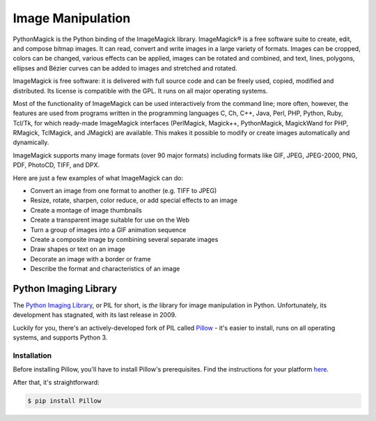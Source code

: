 ==================
Image Manipulation
==================

PythonMagick is the Python binding of the ImageMagick library. 
ImageMagick® is a free software suite to create, edit, and compose bitmap images. It can read, convert and write images in a large variety of formats. Images can be cropped, colors can be changed, various effects can be applied, images can be rotated and combined, and text, lines, polygons, ellipses and Bézier curves can be added to images and stretched and rotated.

ImageMagick is free software: it is delivered with full source code and can be freely used, copied, modified and distributed. Its license is compatible with the GPL. It runs on all major operating systems.

Most of the functionality of ImageMagick can be used interactively from the command line; more often, however, the features are used from programs written in the programming languages C, Ch, C++, Java, Perl, PHP, Python, Ruby, Tcl/Tk, for which ready-made ImageMagick interfaces (PerlMagick, Magick++, PythonMagick, MagickWand for PHP, RMagick, TclMagick, and JMagick) are available. This makes it possible to modify or create images automatically and dynamically.

ImageMagick supports many image formats (over 90 major formats) including formats like GIF, JPEG, JPEG-2000, PNG, PDF, PhotoCD, TIFF, and DPX.

Here are just a few examples of what ImageMagick can do:

* Convert an image from one format to another (e.g. TIFF to JPEG)
* Resize, rotate, sharpen, color reduce, or add special effects to an image
* Create a montage of image thumbnails
* Create a transparent image suitable for use on the Web
* Turn a group of images into a GIF animation sequence
* Create a composite image by combining several separate images
* Draw shapes or text on an image
* Decorate an image with a border or frame
* Describe the format and characteristics of an image

Python Imaging Library
----------------------

The `Python Imaging Library <http://www.pythonware.com/products/pil/>`_, or PIL
for short, is *the* library for image manipulation in Python. Unfortunately,
its development has stagnated, with its last release in 2009.

Luckily for you, there's an actively-developed fork of PIL called
`Pillow <http://python-pillow.github.io/>`_ - it's easier to install, runs on
all operating systems, and supports Python 3.

Installation
~~~~~~~~~~~~

Before installing Pillow, you'll have to install Pillow's prerequisites. Find
the instructions for your platform
`here <http://pillow.readthedocs.org/installation.html>`_.

After that, it's straightforward:

.. code-block:: console

    $ pip install Pillow
